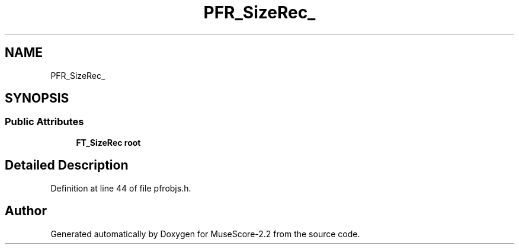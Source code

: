 .TH "PFR_SizeRec_" 3 "Mon Jun 5 2017" "MuseScore-2.2" \" -*- nroff -*-
.ad l
.nh
.SH NAME
PFR_SizeRec_
.SH SYNOPSIS
.br
.PP
.SS "Public Attributes"

.in +1c
.ti -1c
.RI "\fBFT_SizeRec\fP \fBroot\fP"
.br
.in -1c
.SH "Detailed Description"
.PP 
Definition at line 44 of file pfrobjs\&.h\&.

.SH "Author"
.PP 
Generated automatically by Doxygen for MuseScore-2\&.2 from the source code\&.
